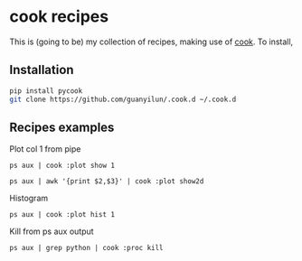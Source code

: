 * cook recipes
This is (going to be) my collection of recipes, making use of [[https://github.com/abo-abo/cook][cook]]. To install,
** Installation
#+BEGIN_SRC bash
pip install pycook
git clone https://github.com/guanyilun/.cook.d ~/.cook.d
#+END_SRC

** Recipes examples
Plot col 1 from pipe
#+BEGIN_SRC
ps aux | cook :plot show 1
#+END_SRC
#+BEGIN_SRC
ps aux | awk '{print $2,$3}' | cook :plot show2d
#+END_SRC
Histogram
#+BEGIN_SRC
ps aux | cook :plot hist 1
#+END_SRC
Kill from ps aux output
#+BEGIN_SRC
ps aux | grep python | cook :proc kill
#+END_SRC
